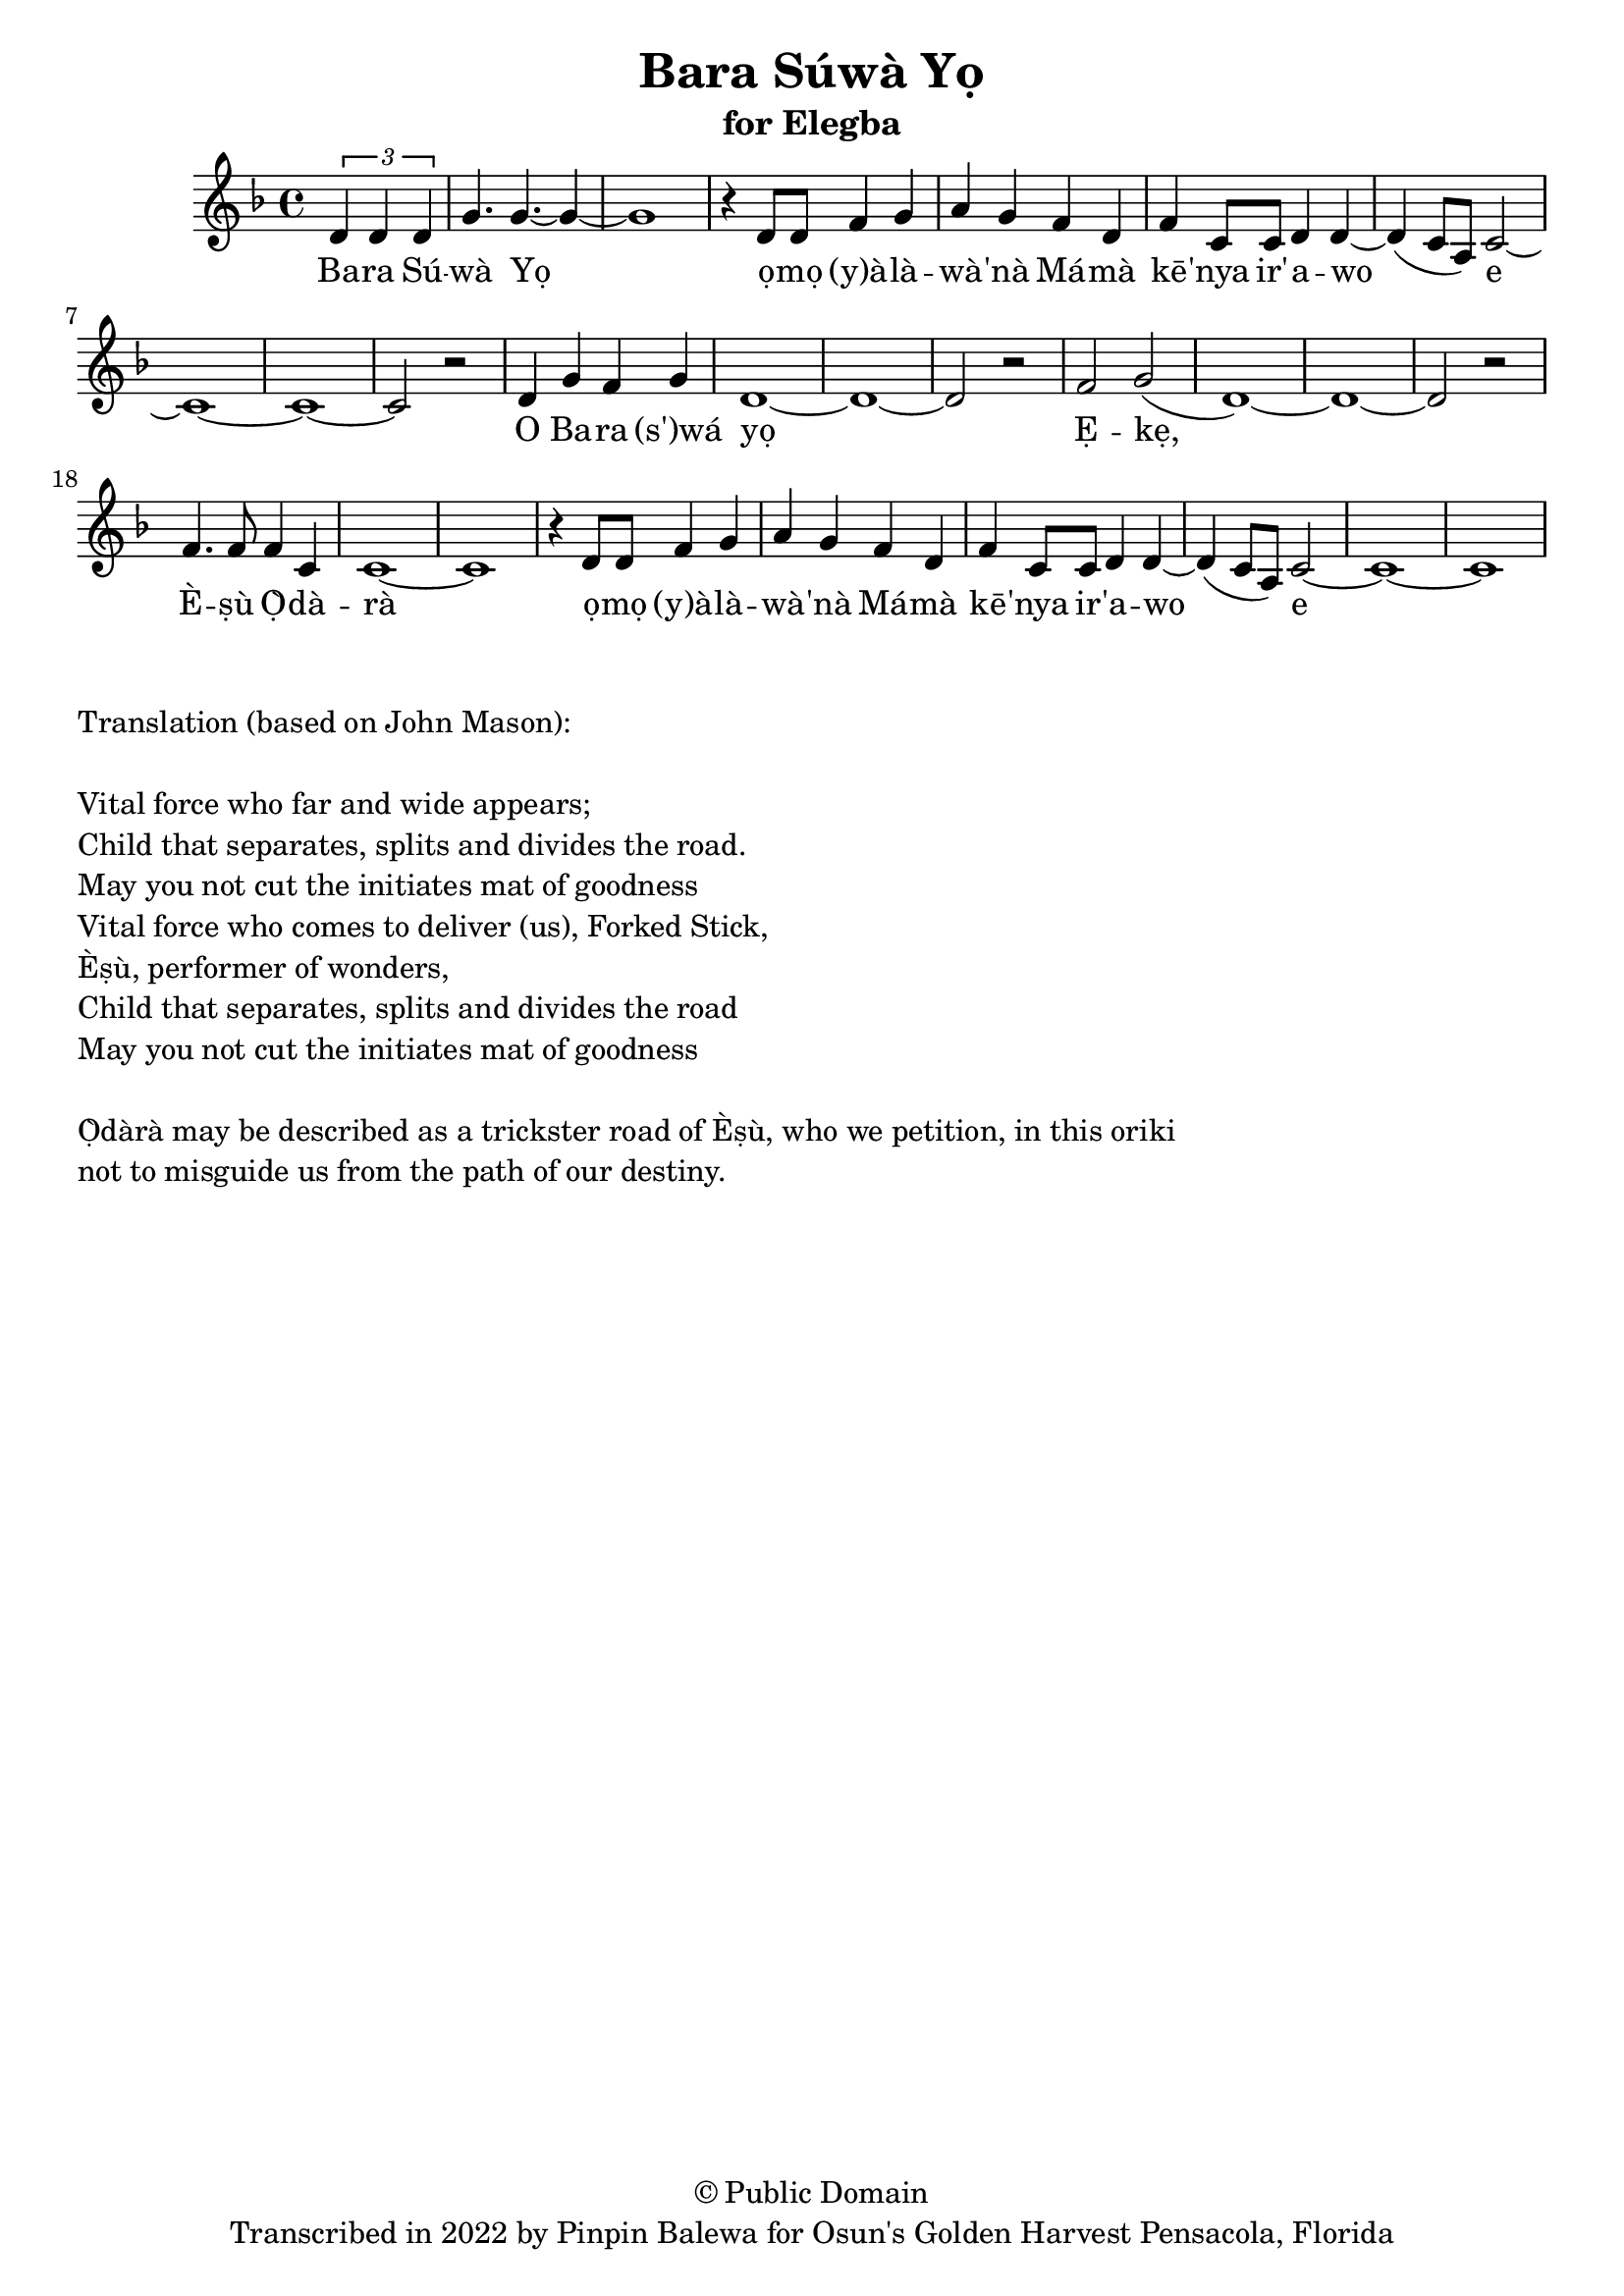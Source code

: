 \version "2.18.2"

\header {
	title = "Bara Súwà Yọ"
	subtitle = "for Elegba"
	copyright = "© Public Domain"
	tagline = "Transcribed in 2022 by Pinpin Balewa for Osun's Golden Harvest Pensacola, Florida"
}

melody = \relative c' {
  \clef treble
  \key f \major
  \time 4/4
  \set Score.voltaSpannerDuration = #(ly:make-moment 4/4)
	\new Voice = "words" {
					\partial 2 \tuplet 3/2 { d4 d d } | % Bara Sú
					g4. g4.~ g4~ | g1 | r4 d8 d f4 g | a g f d | % wà Yọ ọmọ (y)àlàwà'nà Mámà
					f c8 c d4 d~ | d( c8 a) c2~ | c1~ | c~ | c2 r | % kē'ní ir'awo e
					d4 g f g | d1~ | d~ | d2 r | f g( | d1)~ | d~ | d2 r | f4. f8 f4 c | c1~ | c | % O Bara wá yọ Ẹkẹ, Èṣù Ọ̀dàrà
					r4 d8 d f4 g | a g f d | % ọmọ (y)àlàwà'nà Mámà
					f c8 c d4 d~ | d( c8 a) c2~ | c1~ | c~ | % kē'ní ir'awo e
		}
}

text =  \lyricmode {
	Ba -- ra Sú -- wà Yọ ọ -- mọ (y)à -- là -- wà -- 'nà
	Má -- mà kē -- 'nya ir' -- a -- wo e
	O Ba -- ra (s')wá yọ Ẹ -- kẹ, È -- ṣù Ọ̀ -- dà -- rà
	ọ -- mọ (y)à -- là -- wà -- 'nà
	Má -- mà kē -- 'nya ir -- 'a -- wo e
}

clavebeat = \drummode {

}

\score {
  <<
  	% \new DrumStaff \with {
  	% 	drumStyleTable = #timbales-style
  	% 	\override StaffSymbol.line-count = #1
  	% }
  	% 	<<
  	% 	\set Staff.instrumentName = #"clave"
		% \clavebeat
		% >>
    \new Staff  {
    	\new Voice = "one" { \melody }
  	}

    \new Lyrics \lyricsto "words" \text
  >>
}

\markup {
    \column {
        \line { \null }
        \line { Translation (based on John Mason): }
        \line { \null }
        \line { Vital force who far and wide appears; }
        \line { Child that separates, splits and divides the road. }
				\line { May you not cut the initiates mat of goodness }
				\line { Vital force who comes to deliver (us), Forked Stick, }
				\line { Èṣù, performer of wonders, }
				\line { Child that separates, splits and divides the road }
				\line { May you not cut the initiates mat of goodness }
        \line { \null }
        \line { Ọ̀dàrà may be described as a trickster road of Èṣù, who we petition, in this oriki }
        \line { not to misguide us from the path of our destiny. }
    }
}
